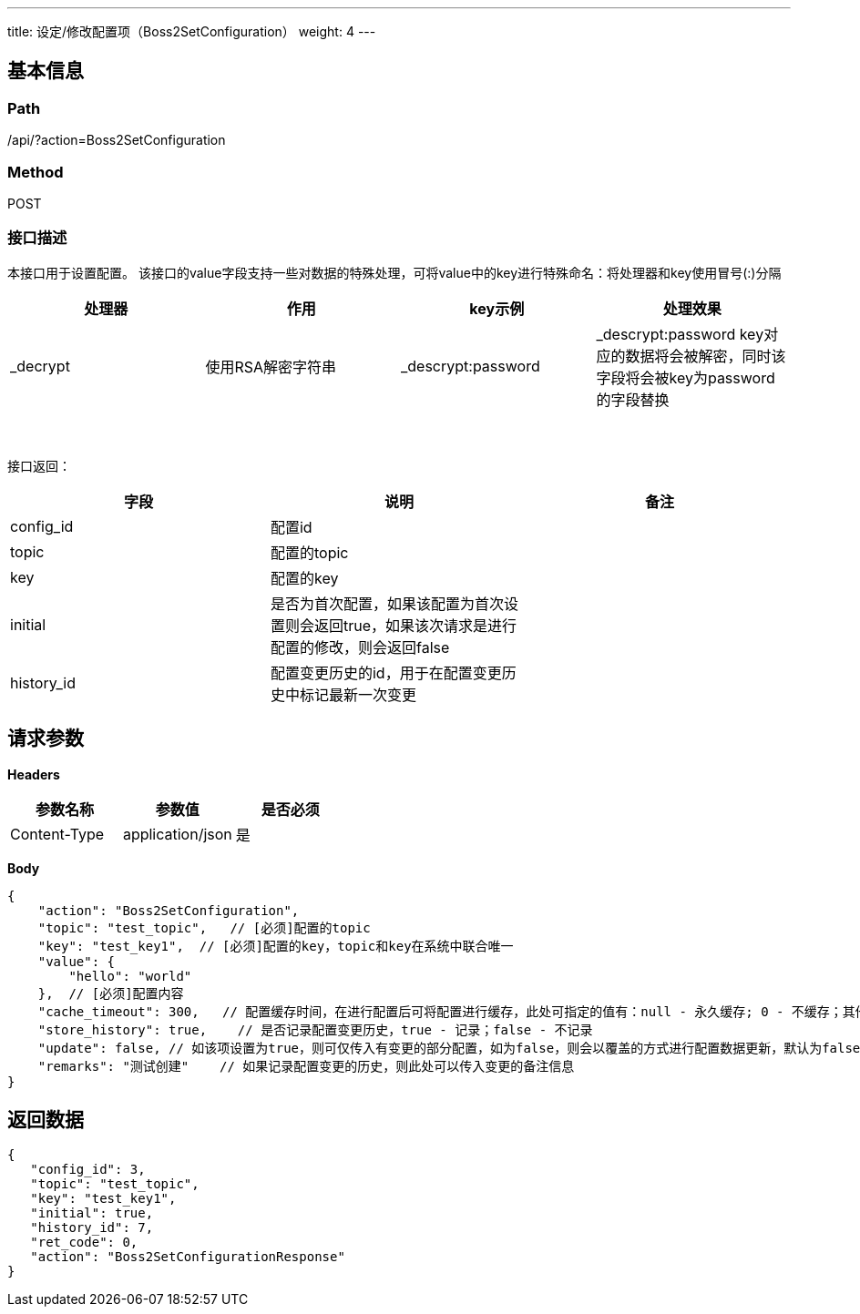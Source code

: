 ---
title: 设定/修改配置项（Boss2SetConfiguration）
weight: 4
---

== 基本信息

=== Path
/api/?action=Boss2SetConfiguration

=== Method
POST

=== 接口描述
本接口用于设置配置。
该接口的value字段支持一些对数据的特殊处理，可将value中的key进行特殊命名：将处理器和key使用冒号(:)分隔

|===
| 处理器 | 作用 | key示例 | 处理效果

| _decrypt
| 使用RSA解密字符串
| _descrypt:password
| _descrypt:password key对应的数据将会被解密，同时该字段将会被key为password的字段替换
|===

{blank} +
 +
接口返回：

|===
| 字段 | 说明 | 备注

| config_id
| 配置id
|

| topic
| 配置的topic
|

| key
| 配置的key
|

| initial
| 是否为首次配置，如果该配置为首次设置则会返回true，如果该次请求是进行配置的修改，则会返回false
|

| history_id
| 配置变更历史的id，用于在配置变更历史中标记最新一次变更
|
|===


== 请求参数

*Headers*

[cols="3*", options="header"]

|===
| 参数名称 | 参数值 | 是否必须

| Content-Type
| application/json
| 是
|===

*Body*

[,javascript]
----
{
    "action": "Boss2SetConfiguration",
    "topic": "test_topic",   // [必须]配置的topic
    "key": "test_key1",  // [必须]配置的key，topic和key在系统中联合唯一
    "value": {
        "hello": "world"
    },  // [必须]配置内容
    "cache_timeout": 300,   // 配置缓存时间，在进行配置后可将配置进行缓存，此处可指定的值有：null - 永久缓存; 0 - 不缓存；其他整数 - 指定缓存的秒数。如不指定则默认缓存300秒
    "store_history": true,    // 是否记录配置变更历史，true - 记录；false - 不记录
    "update": false, // 如该项设置为true，则可仅传入有变更的部分配置，如为false，则会以覆盖的方式进行配置数据更新，默认为false
    "remarks": "测试创建"    // 如果记录配置变更的历史，则此处可以传入变更的备注信息
}
----

== 返回数据

[,javascript]
----
{
   "config_id": 3,
   "topic": "test_topic",
   "key": "test_key1",
   "initial": true,
   "history_id": 7,
   "ret_code": 0,
   "action": "Boss2SetConfigurationResponse"
}
----
